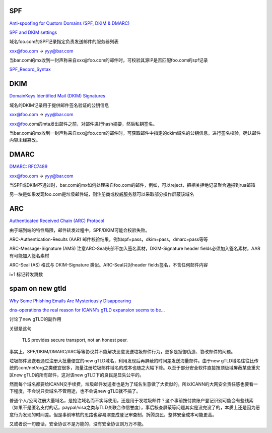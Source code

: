 SPF 
==========================================================

`Anti-spoofing for Custom Domains (SPF, DKIM & DMARC)  <https://protonmail.com/support/knowledge-base/anti-spoofing/>`_

`SPF and DKIM settings <https://wiki.vtiger.com/vtiger6/index.php/SPF_and_DKIM_settings>`_

域名foo.com的SPF记录指定负责发送邮件的服务器列表 

xxx@foo.com -> yyy@bar.com

当bar.com的mx收到一封声称来自xxx@foo.com的邮件时，可校验其源IP是否匹配foo.com的spf记录

`SPF_Record_Syntax <http://www.openspf.org/SPF_Record_Syntax>`_

.. raw::
   
    $ dig google.com txt +short
    "v=spf1 include:_spf.google.com ~all"
    $ dig _spf.google.com txt +short
    "v=spf1 include:_netblocks.google.com include:_netblocks2.google.com include:_netblocks3.google.com ~all"
    $ dig _netblocks.google.com txt +short
    "v=spf1 ip4:64.233.160.0/19 ip4:66.102.0.0/20 ip4:66.249.80.0/20 ip4:72.14.192.0/18 ip4:74.125.0.0/16 ip4:108.177.8.0/21 ip4:173.194.0.0/16 ip4:209.85.128.0/17 ip4:216.58.192.0/19 ip4:216.239.32.0/19 ~all"

DKIM
==========================================================

`DomainKeys Identified Mail (DKIM) Signatures <http://dkim.org/specs/rfc4871-dkimbase.html>`_

域名的DKIM记录用于提供邮件签名验证的公钥信息

xxx@foo.com -> yyy@bar.com

xxx@foo.com的mta发出邮件之前，对邮件进行hash摘要，然后私钥签名。

当bar.com的mx收到一封声称来自xxx@foo.com的邮件时，可获取邮件中指定的dkim域名的公钥信息，进行签名校验，确认邮件内容未经篡改。

.. raw::

    #邮件头部信息，$s=xxx, $d=xxx，$s._domainkey.$d 是登记dkim公钥信息的域名
    DKIM-Signature: v=1; a=rsa-sha256; c=relaxed/relaxed;
            d=google.com; s=20161025;
            h=mime-version:reply-to:precedence:list-unsubscribe:feedback-id
             :list-id:message-id:date:subject:from:to;
            bh=Ak4PgiDB78kK8hwVXuCNWO80SC6Z7MZ/g87eUi7tAlo=;
            b=UB/RH6YW0MM3zrG3YKoNqMscj30p5/0CZKlO3buevvLCVwc839y21eujpWwonTGCH+
             bcwDUuAoB4Pm2QueSgwradkG1C5aNOJAF9+PMU6vJUGugAeF5ehwhvUNogmKCnbg5MNu
             vOJhzEY0VSN0/X2Zt52AtDXGtvJD9+UxEGdZSNHmeWNVHntngGprFzAvvEdXGMPut4/u
             sr5+Z3TmmG3UgxbP82aCUKw4vTybmoEcH9ifZKxAy3k/ZuBApe/iAox3jW2TYlVTan97
             /+CoxLW/kbe99rnLDhnUr0Nmx4nUYZtJbo7FyrSMH+p24DF2HH3ZpY3UW7esAsSVV3Y0
             A2rw==

    $ dig 20161025._domainkey.google.com txt +short
    "k=rsa; p=MIIBIjANBgkqhkiG9w0BAQEFAAOCAQ8AMIIBCgKCAQEAwXNZF1j8sJPDleRjf9SPBNem0ik58kF1ilC1nUgKAttl9v7FX9hXJXPmLNhVtSKVZ8yruaeOZLeIxtgtk1s81zzIE5Mj0AiGn2wlFt4kYfqlDfYe95YLQHjynu4i7vj1Tj" "ksf62btcCbL+3XhbK+oD5PlqYhXHWuzoKoEp5L4lCihgkONvU/oy7NNeE6quqfF/y0YSLwF2WVA2Kd8L6R0Ar2dYT/3wZCFknI7xhvPqh9HNcIWBELGPwtXcsHbX1wvBlCgNQAUcdJrf2YWzAwqmZ564/1ipL1IMk1nafPJk75ktumVNz6ORuIn3jbZWp9rRpnaeI9cu/8KfSKH2EY9QIDAQAB"

DMARC
==========================================================

`DMARC: RFC7489 <https://tools.ietf.org/html/rfc7489>`_

xxx@foo.com -> yyy@bar.com

当SPF或DKIM不通过时，bar.com的mx如何处理来自foo.com的邮件，例如，可以reject，把相关拒绝记录聚合通报到rua邮箱

.. raw::

    $ dig _dmarc.google.com txt +short
    "v=DMARC1; p=reject; rua=mailto:mailauth-reports@google.com"

另一块是如果发现foo.com是垃圾邮件域，则注册商或权威服务器可以采取部分操作屏蔽该域名

ARC
==========================================================

`Authenticated Received Chain (ARC) Protocol <https://tools.ietf.org/html/draft-ietf-dmarc-arc-protocol-09>`_

由于端到端的特性局限，邮件转发过程中，SPF/DKIM可能会校验失败。

ARC-Authentication-Results (AAR) 邮件校验结果，例如spf=pass，dkim=pass，dmarc=pass等等

ARC-Message-Signature (AMS) 注意ARC-Seal头部不加入签名素材，DKIM-Signature header fields必须加入签名素材，AAR有可能加入签名素材

ARC-Seal (AS) 格式与 DKIM-Signature 类似。ARC-Seal只对header fields签名，不含任何邮件内容

i=1 标记转发跳数


spam on new gtld 
==========================================================

`Why Some Phishing Emails Are Mysteriously Disappearing <https://blog.cloudflare.com/combatting-phishing-with-dns/>`_

`dns-operations the real reason for ICANN's gTLD expansion seems to be... <https://lists.dns-oarc.net/pipermail/dns-operations/2017-December/017104.html>`_ 

讨论了new gTLD的副作用

关键是这句

    TLS provides secure transport, not an honest peer.

事实上，SPF/DKIM/DMARC/ARC等等协议并不能解决恶意发送垃圾邮件行为，更多是抵御伪造、篡改邮件的问题。

垃圾邮件发送者通过注册大批量便宜的new gTLD域名，利用发现后再屏蔽的时间差发送海量邮件。由于new gTLD域名往往比传统的com/net/org之类便宜很多，海量注册垃圾邮件域名的成本也随之大幅下降。以至于部分安全软件直接按顶级域屏蔽某些重灾区new gTLD的所有邮件，这对该new gTLD下的良民是显失公平的。

然而每个域名都要给ICANN交手续费，垃圾邮件发送者也是为了域名生意做了大贡献的。所以ICANN的大网安全责任感也要看一下程度，不会说只卖域名不管用途，也不会说new gTLD就不搞了。

普通个人/公司注册大量域名，是抢注域名而不实际使用，还是用于发垃圾邮件？这个事前按付款账户登记识别可能会有些线索（如果不是匿名支付的话，paypal/visa之类与TLD关联合作信誉度），事后核查屏蔽等问题其实是没完没了的，本质上还是因为恶意行为发现的时间差。但是事前审核的思路也容易演变成登记审查制，折腾良民，整体安全成本可能更高。

又或者说一句废话，安全协议不是万能的，没有安全协议则万万不能。

